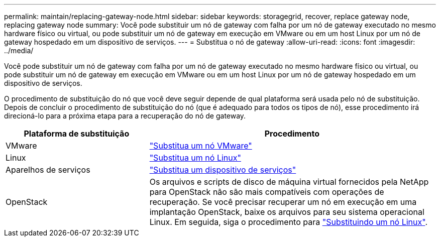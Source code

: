 ---
permalink: maintain/replacing-gateway-node.html 
sidebar: sidebar 
keywords: storagegrid, recover, replace gateway node, replacing gateway node 
summary: Você pode substituir um nó de gateway com falha por um nó de gateway executado no mesmo hardware físico ou virtual, ou pode substituir um nó de gateway em execução em VMware ou em um host Linux por um nó de gateway hospedado em um dispositivo de serviços. 
---
= Substitua o nó de gateway
:allow-uri-read: 
:icons: font
:imagesdir: ../media/


[role="lead"]
Você pode substituir um nó de gateway com falha por um nó de gateway executado no mesmo hardware físico ou virtual, ou pode substituir um nó de gateway em execução em VMware ou em um host Linux por um nó de gateway hospedado em um dispositivo de serviços.

O procedimento de substituição do nó que você deve seguir depende de qual plataforma será usada pelo nó de substituição. Depois de concluir o procedimento de substituição do nó (que é adequado para todos os tipos de nó), esse procedimento irá direcioná-lo para a próxima etapa para a recuperação do nó de gateway.

[cols="1a,2a"]
|===
| Plataforma de substituição | Procedimento 


 a| 
VMware
 a| 
link:all-node-types-replacing-vmware-node.html["Substitua um nó VMware"]



 a| 
Linux
 a| 
link:all-node-types-replacing-linux-node.html["Substitua um nó Linux"]



 a| 
Aparelhos de serviços
 a| 
link:replacing-failed-node-with-services-appliance.html["Substitua um dispositivo de serviços"]



 a| 
OpenStack
 a| 
Os arquivos e scripts de disco de máquina virtual fornecidos pela NetApp para OpenStack não são mais compatíveis com operações de recuperação. Se você precisar recuperar um nó em execução em uma implantação OpenStack, baixe os arquivos para seu sistema operacional Linux. Em seguida, siga o procedimento para link:all-node-types-replacing-linux-node.html["Substituindo um nó Linux"].

|===